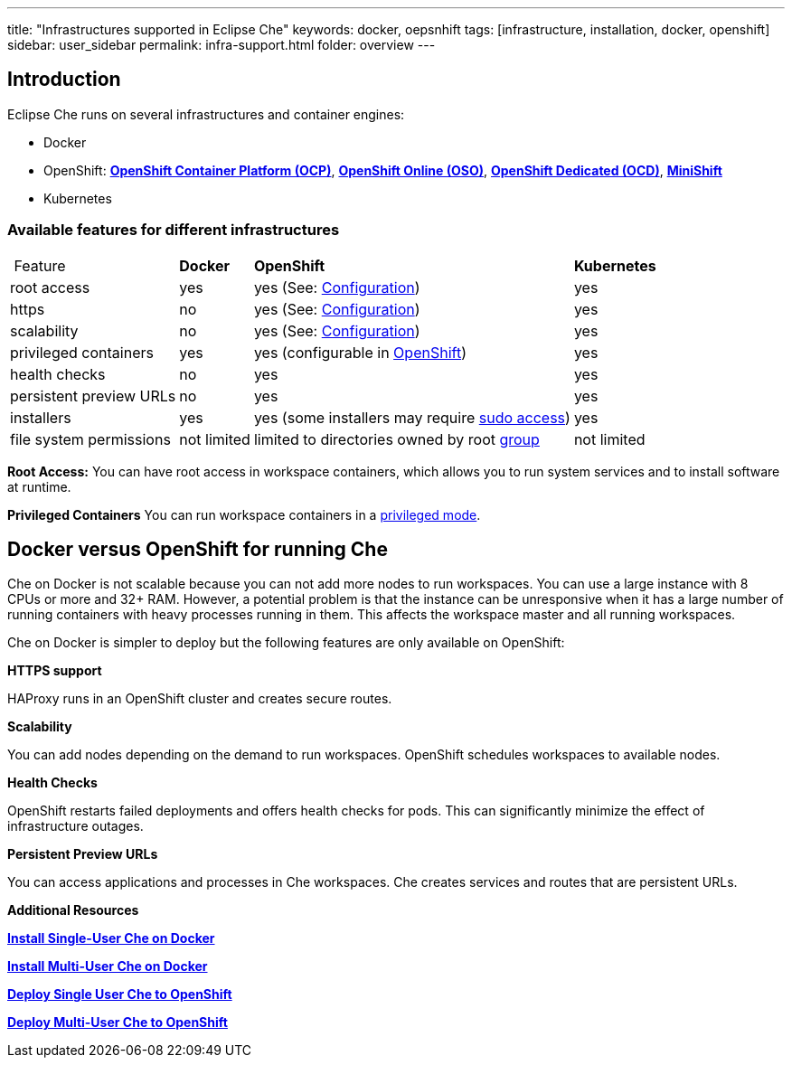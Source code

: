 ---
title: "Infrastructures supported in Eclipse Che"
keywords: docker, oepsnhift
tags: [infrastructure, installation, docker, openshift]
sidebar: user_sidebar
permalink: infra-support.html
folder: overview
---

[id="introduction"]
== Introduction

Eclipse Che runs on several infrastructures and container engines:

* Docker
* OpenShift: *https://www.openshift.com/container-platform/index.html[OpenShift Container Platform (OCP)]*, *https://www.openshift.com/features/index.html[OpenShift Online (OSO)]*, *https://access.redhat.com/products/openshift-dedicated-red-hat/[OpenShift Dedicated (OCD)]*, *https://www.openshift.org/minishift/[MiniShift]*
* Kubernetes

[id="available-features-for-different-infrastructures"]
=== Available features for different infrastructures

[%autowidth]
|===
| Feature | *Docker* | *OpenShift* | *Kubernetes* |
|root access | yes | yes (See: link:openshift-config.html#enable-ssh-and-sudo[Configuration]) | yes |
|https | no | yes (See: link:openshift-config.html#https-mode[Configuration]) | yes |
|scalability | no | yes (See: link:openshift-config.html#scalability[Configuration]) | yes |
|privileged containers | yes | yes (configurable in https://docs.openshift.com/container-platform/3.6/admin_guide/manage_scc.html#grant-access-to-the-privileged-scc[OpenShift]) | yes |
|health checks | no | yes | yes |
|persistent preview URLs | no | yes | yes |
|installers | yes | yes (some installers may require link:openshift-config.html#enable-ssh-and-sudo[sudo access]) | yes |
|file system permissions | not limited | limited to directories owned by root link:openshift-config.html#filesystem-permissions[group] | not limited |
|===
*Root Access:* You can have root access in workspace containers, which allows you to run system services and to install software at runtime.

*Privileged Containers* You can run workspace containers in a link:docker-config.html#privileged-mode[privileged mode].


[id="running-che-on-docker"]
== Docker versus OpenShift for running Che

Che on Docker is not scalable because you can not add more nodes to run workspaces. You can use a large instance with 8 CPUs or more and 32+ RAM.  However, a potential problem is that the instance can be unresponsive when it has a large number of running containers with heavy processes running in them. This affects the workspace master and all running workspaces.

Che on Docker is simpler to deploy but the following features are only available on OpenShift:

*HTTPS support*

HAProxy runs in an OpenShift cluster and creates secure routes.

*Scalability*

You can add nodes depending on the demand to run workspaces. OpenShift schedules workspaces to available nodes.

*Health Checks*

OpenShift restarts failed deployments and offers health checks for pods. This can significantly minimize the effect of infrastructure outages.

*Persistent Preview URLs*

You can access applications and processes in Che workspaces.  Che creates services and routes that are persistent URLs.

*Additional Resources*

*link:docker-single-user[Install Single-User Che on Docker]*

*link:docker-multi-user[Install Multi-User Che on Docker]*

*link:openshift-single-user[Deploy Single User Che to OpenShift]*

*link:openshift-single-user.html[Deploy Multi-User Che to OpenShift]*

